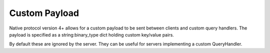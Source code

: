 .. _custom_payload:

Custom Payload
==============
Native protocol version 4+ allows for a custom payload to be sent between clients
and custom query handlers. The payload is specified as a string:binary_type dict
holding custom key/value pairs.

By default these are ignored by the server. They can be useful for servers implementing
a custom QueryHandler.

